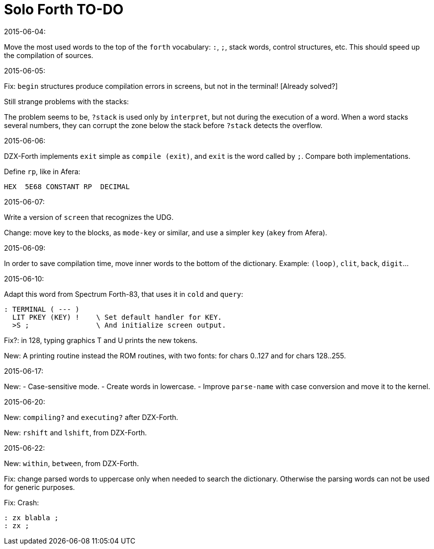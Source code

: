 = Solo Forth TO-DO

.2015-06-04:

Move the most used words to the top of the `forth` vocabulary: `:`,
`;`, stack words, control structures, etc.  This should speed up the
compilation of sources.

.2015-06-05:

Fix: `begin` structures produce compilation errors in screens, but not
in the terminal! [Already solved?]

Still strange problems with the stacks:

The problem seems to be, `?stack` is used only by `interpret`, but not
during the execution of a word. When a word stacks several numbers,
they can corrupt the zone below the stack before `?stack` detects the
overflow.

.2015-06-06:

DZX-Forth implements `exit` simple as `compile (exit)`, and
`exit` is the word called by `;`. Compare both implementations.

Define `rp`, like in Afera:

  HEX  5E68 CONSTANT RP  DECIMAL

.2015-06-07:

Write a version of `screen` that recognizes the UDG.

Change: move key to the blocks, as `mode-key` or similar, and use a
simpler `key` (`akey` from Afera).

.2015-06-09:

In order to save compilation time, move inner words to the bottom of
the dictionary. Example: `(loop)`, `clit`, `back`, `digit`...

.2015-06-10:

Adapt this word from Spectrum Forth-83, that uses it in `cold` and `query`:

  : TERMINAL ( --- )
    LIT PKEY (KEY) !    \ Set default handler for KEY.
    >S ;                \ And initialize screen output.

Fix?: in 128, typing graphics T and U prints the new tokens.

New: A printing routine instead the ROM routines, with two fonts: for
chars 0..127 and for chars 128..255.

.2015-06-17:

New:
- Case-sensitive mode.
- Create words in lowercase.
- Improve `parse-name` with case conversion and move it to the kernel.

.2015-06-20:

New: `compiling?` and `executing?` after DZX-Forth.

New: `rshift` and `lshift`, from DZX-Forth.

.2015-06-22:

New: `within`, `between`, from DZX-Forth.

Fix: change parsed words to uppercase only when needed to search the dictionary.
Otherwise the parsing words can not be used for generic purposes.

Fix: Crash: 
----
: zx blabla ;
: zx ;
----
